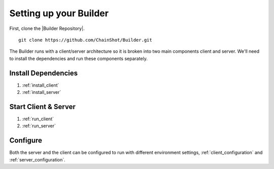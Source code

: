 .. _setting_up:

#######################
Setting up your Builder
#######################

First, clone the |Builder Repository|.

.. |Builder Repository| raw:: html

   <a href="https://github.com/ChainShot/Builder" target="_blank">Builder repository</a>

::

 git clone https://github.com/ChainShot/Builder.git

The Builder runs with a client/server architecture so it is broken into
two main components client and server. We'll need to install the dependencies
and run these components separately.

Install Dependencies
--------------------

1) :ref:`install_client`

2) :ref:`install_server`

Start Client & Server
---------------------

1) :ref:`run_client`

2) :ref:`run_server`

Configure
---------

Both the server and the client can be configured to run with different environment
settings, :ref:`client_configuration` and :ref:`server_configuration`.
